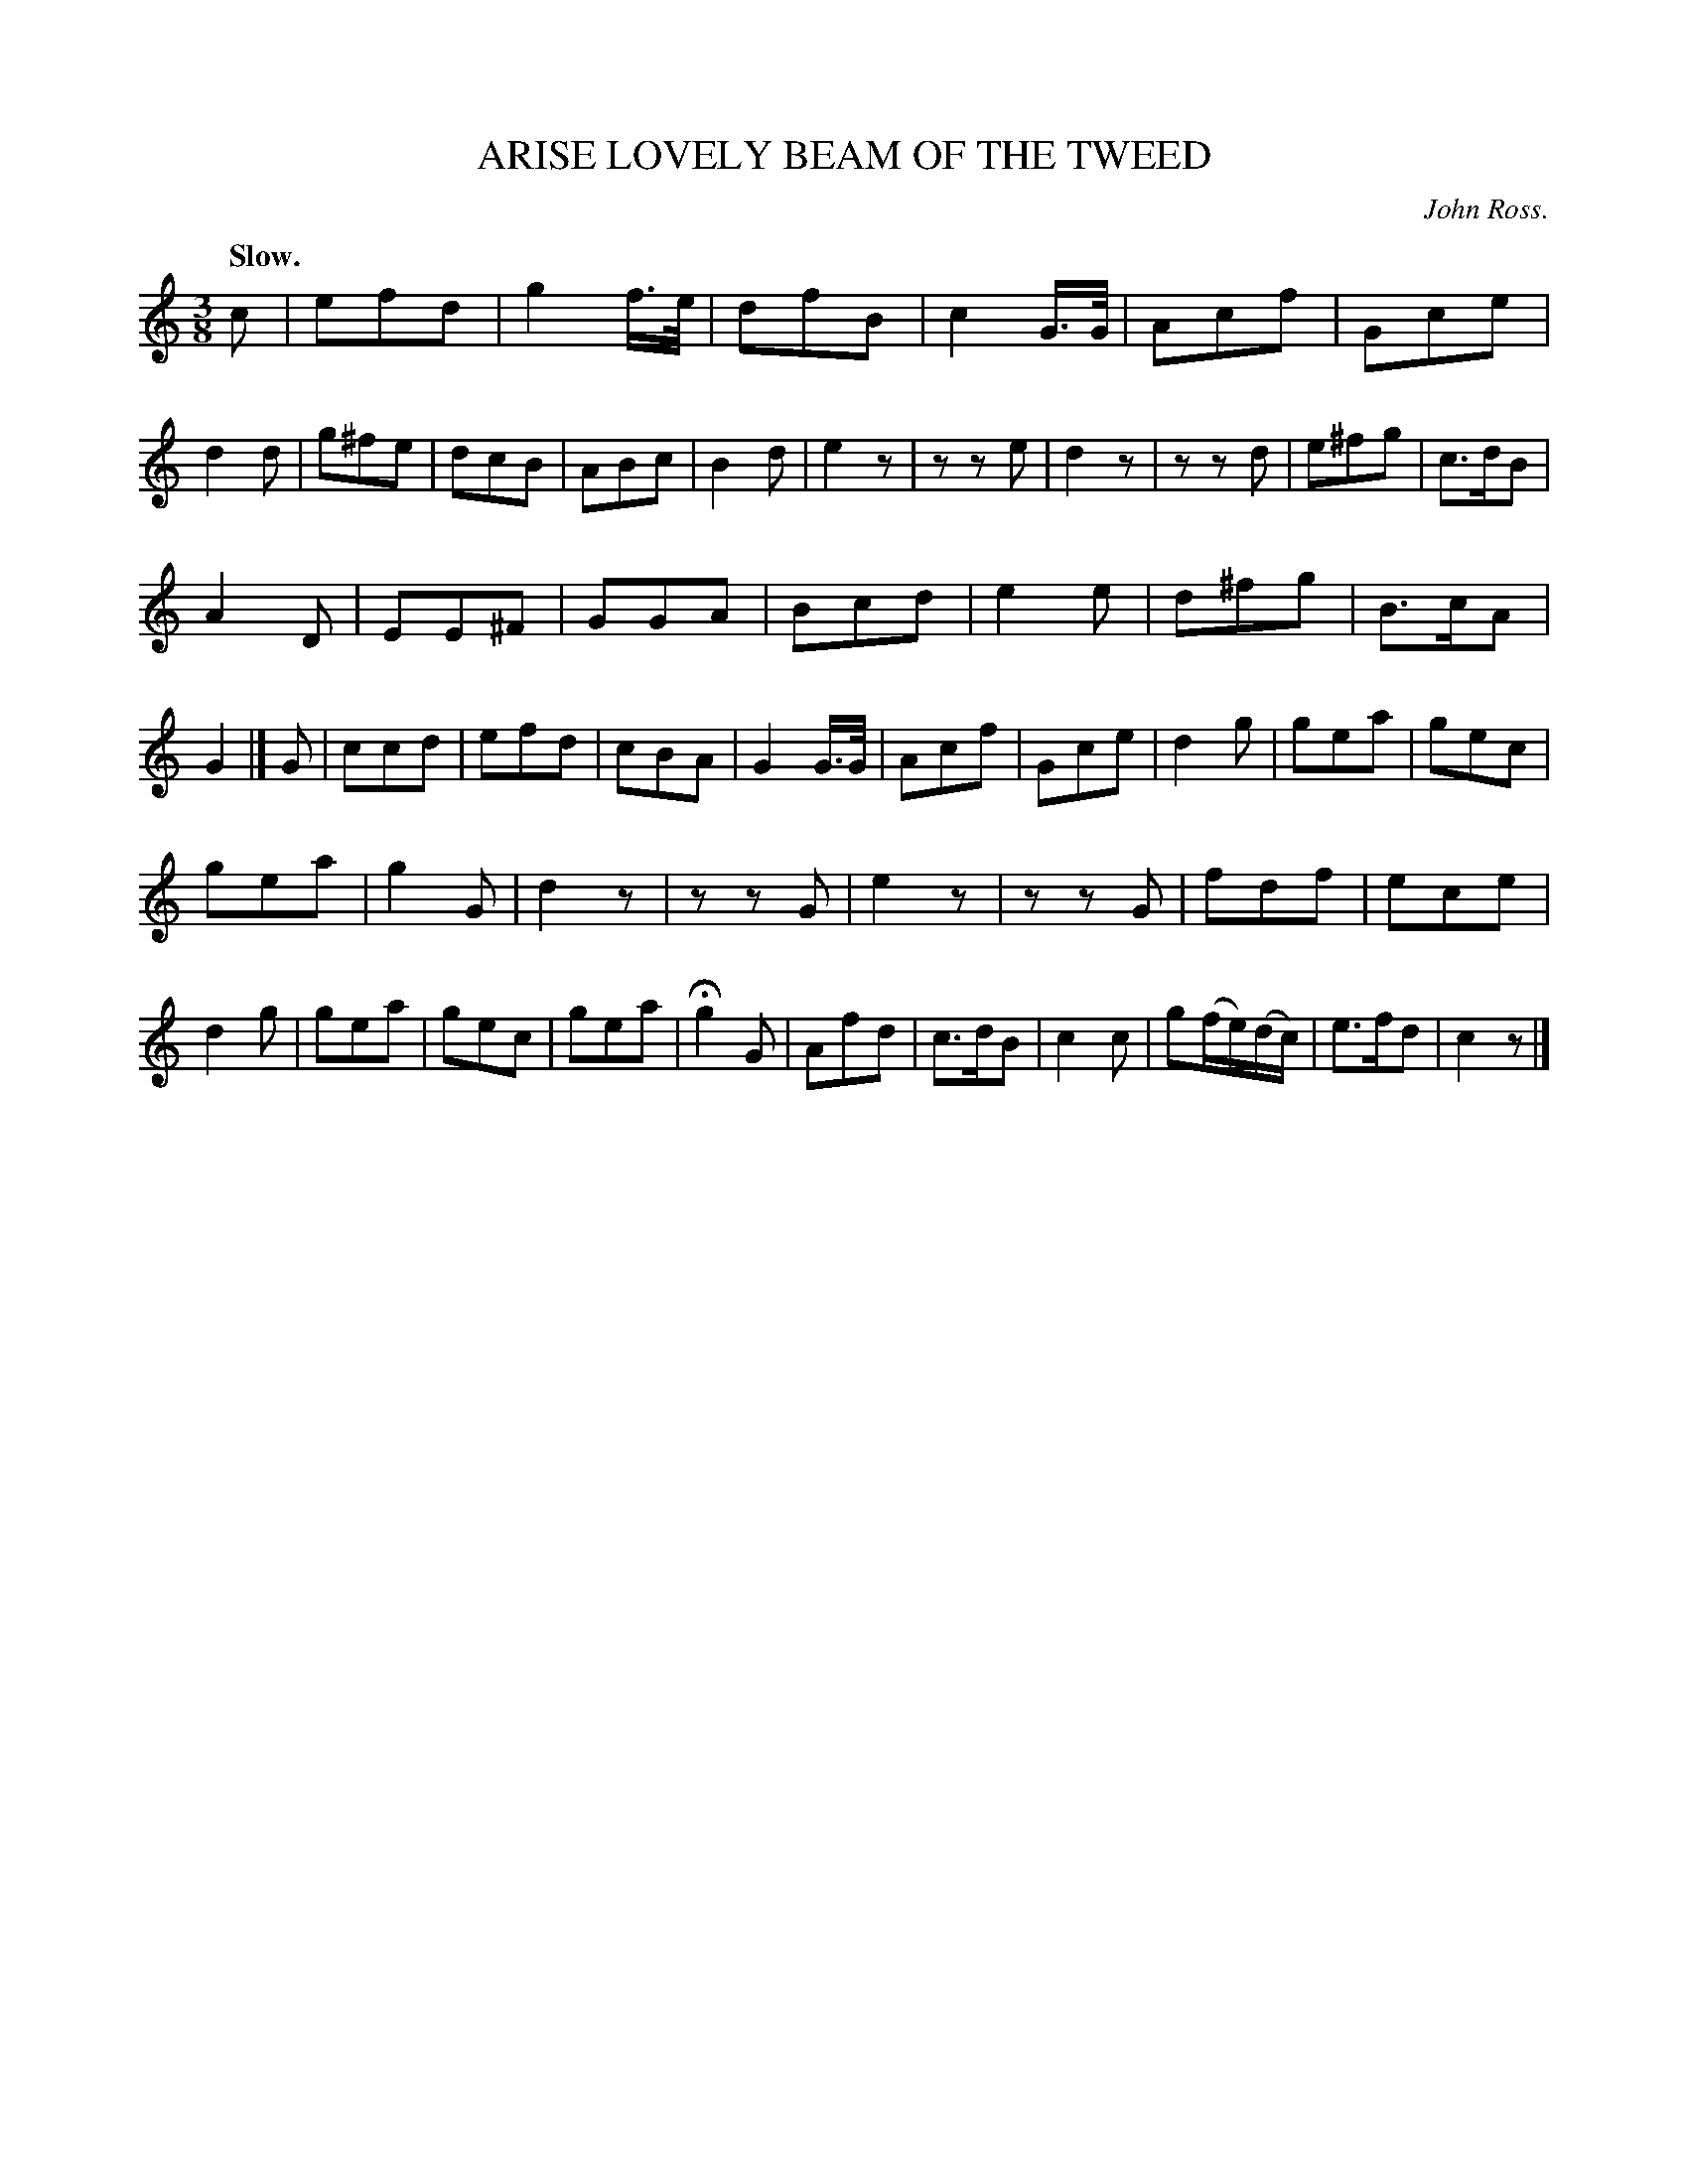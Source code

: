 X: 20913
T: ARISE LOVELY BEAM OF THE TWEED
C: John Ross.
Q: "Slow."
%R: air, waltz
B: W. Hamilton "Universal Tune-Book" Vol. 2 Glasgow 1846 p.91 #3
S: http://s3-eu-west-1.amazonaws.com/itma.dl.printmaterial/book_pdfs/hamiltonvol2web.pdf
Z: 2016 John Chambers <jc:trillian.mit.edu>
M: 3/8
L: 1/16
K: C
% - - - - - - - - - - - - - - - - - - - - - - - - -
c2 |\
e2f2d2 | g4f>e | d2f2B2 | c4G>G |\
A2c2f2 | G2c2e2 | d4d2 | g2^f2e2 |\
d2c2B2 | A2B2c2 | B4d2 | e4z2 |\
z2z2e2 | d4z2 | z2z2d2 | e2^f2g2 |\
c3dB2 |
A4D2 | E2E2^F2 |G2G2A2 |\
B2c2d2 | e4e2 | d2^f2g2 | B3cA2 | G4 |] G2 |\
c2c2d2 | e2f2d2 | c2B2A2 | G4G>G |\
A2c2f2 | G2c2e2 | d4g2 | g2e2a2 |\
g2e2c2 |
g2e2a2 | g4G2 | d4z2 |\
z2z2G2 | e4z2 | z2z2G2 | f2d2f2 |\
e2c2e2 | d4g2 | g2e2a2 | g2e2c2 |\
g2e2a2 | Hg4G2 | A2f2d2 | c3dB2 |\
c4c2 | g2(fe)(dc) | e3fd2 | c4z2 |]
% - - - - - - - - - - - - - - - - - - - - - - - - -
